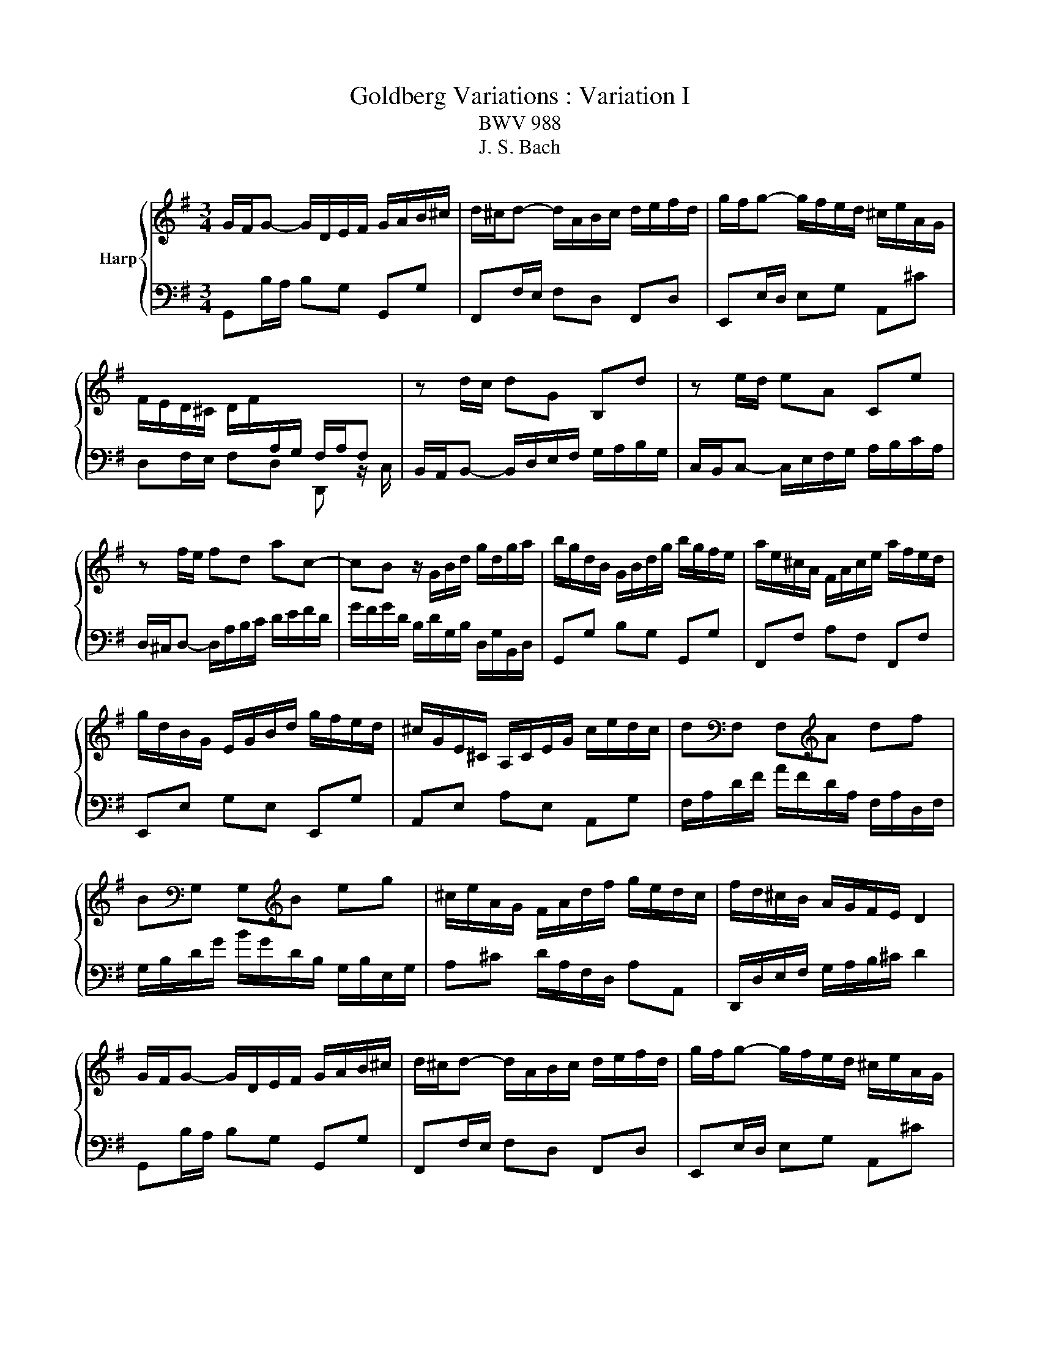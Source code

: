 X:1
T:Goldberg Variations : Variation I
T:BWV 988
T:J. S. Bach
%%score { 1 | 2 }
L:1/8
M:3/4
K:G
V:1 treble nm="Harp"
V:2 bass 
V:1
 G/F/G- G/D/E/F/ G/A/B/^c/ | d/^c/d- d/A/B/c/ d/e/f/d/ | g/f/g- g/f/e/d/ ^c/e/A/G/ | %3
 F/E/D/^C/ D/F/[I:staff +1]A,/G,/ F,/A,/F, |[I:staff -1] z d/c/ dG B,d | z e/d/ eA Ce | %6
 z f/e/ fd ac- | cB z/ G/B/d/ g/d/g/a/ | b/g/d/B/ G/B/d/g/ b/g/f/e/ | a/e/^c/A/ F/A/c/e/ a/f/e/d/ | %10
 g/d/B/G/ E/G/B/d/ g/f/e/d/ | ^c/G/E/^C/ A,/C/E/G/ c/e/d/c/ | d[K:bass]F, F,[K:treble]A df | %13
 B[K:bass]G, G,[K:treble]B eg | ^c/e/A/G/ F/A/d/f/ g/e/d/c/ | f/d/^c/B/ A/G/F/E/ D2 | %16
 G/F/G- G/D/E/F/ G/A/B/^c/ | d/^c/d- d/A/B/c/ d/e/f/d/ | g/f/g- g/f/e/d/ ^c/e/A/G/ | %19
 F/E/D/^C/ D/F/[I:staff +1]A,/G,/ F,/A,/F, |[I:staff -1] z d/c/ dG B,d | z e/d/ eA Ce | %22
 z f/e/ fd ac- | cB z/ G/B/d/ g/d/g/a/ | b/g/d/B/ G/B/d/g/ b/g/f/e/ | a/e/^c/A/ F/A/c/e/ a/f/e/d/ | %26
 g/d/B/G/ E/G/B/d/ g/f/e/d/ | ^c/G/E/^C/ A,/C/E/G/ c/e/d/c/ | d[K:bass]F, F,[K:treble]A df | %29
 B[K:bass]G, G,[K:treble]B eg | ^c/e/A/G/ F/A/d/f/ g/e/d/c/ | f/d/^c/B/ A/G/F/E/ D2 | %32
 f/g/a- a/b/a/g/ f/e/d/c/ | B/c/d- d/e/d/c/ B/A/G/F/ | E/^G/A/B/ A/E/A/B/ c/A/^d/e/ | %35
 f/e/^d/^c/ B4- | B/^d/e- e/^D/E- E/[I:staff +1]^D,/E, |[I:staff -1] z/ ^g/a- a/^G/A- A/^G,/A,- | %38
 A,/B,/C/F/ B,/^D/E/G/ F/E/D/A/ | G/F/E/^D/ E/G/[I:staff +1]B,/A,/ G,/B,/E, | %40
[I:staff -1] z e ce aA | z d Bd gG | c/A/E/C/ A,/C/E/A/ c/A/c/e/ | f/c/A/F/ D/F/A/c/ f/c/f/a/ | %44
 b/g/d/B/ G/B/d/g/ b/=f/b/d'/ | e/d'/c'/e/ d/c'/b/d/ c/e/f/g/ | a/c/B/A/ B/d/B/G/ c/A/G/F/ | %47
 B/G/F/E/ D/C/B,/A,/ G,2 | f/g/a- a/b/a/g/ f/e/d/c/ | B/c/d- d/e/d/c/ B/A/G/F/ | %50
 E/^G/A/B/ A/E/A/B/ c/A/^d/e/ | f/e/^d/^c/ B4- | B/^d/e- e/^D/E- E/[I:staff +1]^D,/E, | %53
[I:staff -1] z/ ^g/a- a/^G/A- A/^G,/A,- | A,/B,/C/F/ B,/^D/E/G/ F/E/D/A/ | %55
 G/F/E/^D/ E/G/[I:staff +1]B,/A,/ G,/B,/E, |[I:staff -1] z e ce aA | z d Bd gG | %58
 c/A/E/C/ A,/C/E/A/ c/A/c/e/ | f/c/A/F/ D/F/A/c/ f/c/f/a/ | b/g/d/B/ G/B/d/g/ b/=f/b/d'/ | %61
 e/d'/c'/e/ d/c'/b/d/ c/e/f/g/ | a/c/B/A/ B/d/B/G/ c/A/G/F/ | B/G/F/E/ D/C/B,/A,/ !fermata!G,2 |] %64
V:2
 G,,B,/A,/ B,G, G,,G, | F,,F,/E,/ F,D, F,,D, | E,,E,/D,/ E,G, A,,^C | D,F,/E,/ F,D, D,, z/ C,/ | %4
 B,,/A,,/B,,- B,,/D,/E,/F,/ G,/A,/B,/G,/ | C,/B,,/C,- C,/E,/F,/G,/ A,/B,/C/A,/ | %6
 D,/^C,/D,- D,/A,/B,/C/ D/E/F/D/ | G/F/G/D/ B,/D/G,/B,/ D,/G,/B,,/D,/ | G,,G, B,G, G,,G, | %9
 F,,F, A,F, F,,F, | E,,E, G,E, E,,G, | A,,E, A,E, A,,G, | F,/A,/D/F/ A/F/D/A,/ F,/A,/D,/F,/ | %13
 G,/B,/D/G/ B/G/D/B,/ G,/B,/E,/G,/ | A,^C D/A,/F,/D,/ A,A,, | D,,/D,/E,/F,/ G,/A,/B,/^C/ D2 | %16
 G,,B,/A,/ B,G, G,,G, | F,,F,/E,/ F,D, F,,D, | E,,E,/D,/ E,G, A,,^C | D,F,/E,/ F,D, D,, z/ C,/ | %20
 B,,/A,,/B,,- B,,/D,/E,/F,/ G,/A,/B,/G,/ | C,/B,,/C,- C,/E,/F,/G,/ A,/B,/C/A,/ | %22
 D,/^C,/D,- D,/A,/B,/C/ D/E/F/D/ | G/F/G/D/ B,/D/G,/B,/ D,/G,/B,,/D,/ | G,,G, B,G, G,,G, | %25
 F,,F, A,F, F,,F, | E,,E, G,E, E,,G, | A,,E, A,E, A,,G, | F,/A,/D/F/ A/F/D/A,/ F,/A,/D,/F,/ | %29
 G,/B,/D/G/ B/G/D/B,/ G,/B,/E,/G,/ | A,^C D/A,/F,/D,/ A,A,, | D,,/D,/E,/F,/ G,/A,/B,/^C/ D2 | %32
 D,,F,/E,/ F,D, D,,F, | G,,B,/A,/ B,G, G,,B, | C,C/B,/ CF, A,C | %35
 A,F, ^D,/B,,/D,/F,/ B,/^D/[I:staff -1]F/A/ | G>F G>[I:staff +1]F, G,>B,, | %37
 C,>[I:staff -1]B c>[I:staff +1]B, C>E, | ^D,A, G,^A,, B,,F, | E,G,/F,/ G,E, E,, z/ D,/ | %40
 C,/E,/A,/C/ E/C/A,/E,/ C,/E,/D,/C,/ | B,,/D,/G,/B,/ D/B,/G,/D,/ B,,/D,/C,/B,,/ | A,,C, E,G, F,E, | %43
 D,F, A,C B,A, | G,B, D=F ED | CE F^G A=G | FD GG, DD, | G,/G,,/A,,/B,,/ C,/D,/E,/F,/ G,2 | %48
 D,,F,/E,/ F,D, D,,F, | G,,B,/A,/ B,G, G,,B, | C,C/B,/ CF, A,C | %51
 A,F, ^D,/B,,/D,/F,/ B,/^D/[I:staff -1]F/A/ | G>F G>[I:staff +1]F, G,>B,, | %53
 C,>[I:staff -1]B c>[I:staff +1]B, C>E, | ^D,A, G,^A,, B,,F, | E,G,/F,/ G,E, E,, z/ D,/ | %56
 C,/E,/A,/C/ E/C/A,/E,/ C,/E,/D,/C,/ | B,,/D,/G,/B,/ D/B,/G,/D,/ B,,/D,/C,/B,,/ | A,,C, E,G, F,E, | %59
 D,F, A,C B,A, | G,B, D=F ED | CE F^G A=G | FD GG, DD, | %63
 G,/G,,/A,,/B,,/ C,/D,/E,/F,/ !fermata!G,2 |] %64


